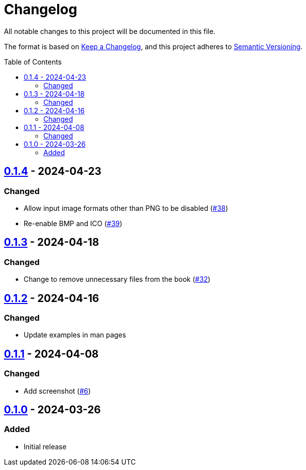 // SPDX-FileCopyrightText: 2024 Shun Sakai
//
// SPDX-License-Identifier: GPL-3.0-or-later

= Changelog
:toc: preamble
:project-url: https://github.com/sorairolake/favico
:compare-url: {project-url}/compare
:issue-url: {project-url}/issues
:pull-request-url: {project-url}/pull

All notable changes to this project will be documented in this file.

The format is based on https://keepachangelog.com/[Keep a Changelog], and this
project adheres to https://semver.org/[Semantic Versioning].

== {compare-url}/v0.1.3\...v0.1.4[0.1.4] - 2024-04-23

=== Changed

* Allow input image formats other than PNG to be disabled
  ({pull-request-url}/38[#38])
* Re-enable BMP and ICO ({pull-request-url}/39[#39])

== {compare-url}/v0.1.2\...v0.1.3[0.1.3] - 2024-04-18

=== Changed

* Change to remove unnecessary files from the book
  ({pull-request-url}/32[#32])

== {compare-url}/v0.1.1\...v0.1.2[0.1.2] - 2024-04-16

=== Changed

* Update examples in man pages

== {compare-url}/v0.1.0\...v0.1.1[0.1.1] - 2024-04-08

=== Changed

* Add screenshot ({pull-request-url}/6[#6])

== {project-url}/releases/tag/v0.1.0[0.1.0] - 2024-03-26

=== Added

* Initial release
